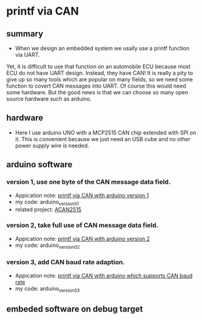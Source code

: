 * printf via CAN
** summary
- When we design an embedded system we usally use a printf function via UART. 
Yet, it is difficult to use that function on an automobile ECU because 
most ECU do not have UART design. Instead, they have CAN! It is really a pity 
to give up so many tools which are popular on many fields, so we need some 
function to covert CAN messages into UART. Of course this would need some
hardware. But the good news is that we can choose so many open source hardware
such as arduino.

** hardware
- Here I use arduino UNO with a MCP2515 CAN chip extended with SPI on it. This is convenient because we just need an USB cube and no other power supply wire is needed.

** arduino software
*** version 1, use one byte of the CAN message data field.
- Appication note: [[https://blog.csdn.net/grey_csdn/article/details/107732595][printf via CAN with arduino version 1]]
- my code: arduino_version_01
- related project: [[https://github.com/pierremolinaro/acan2515][ACAN2515]]

*** version 2, take full use of CAN message data field.
- Appication note: [[https://blog.csdn.net/grey_csdn/article/details/108329194][printf via CAN with arduino version 2]]
- my code: arduino_version_02

*** version 3, add CAN baud rate adaption.
- Appication note: [[https://blog.csdn.net/grey_csdn/article/details/108329213][printf via CAN with arduino which supports CAN baud rate]]
- my code: arduino_version_03

** embeded software on debug target

